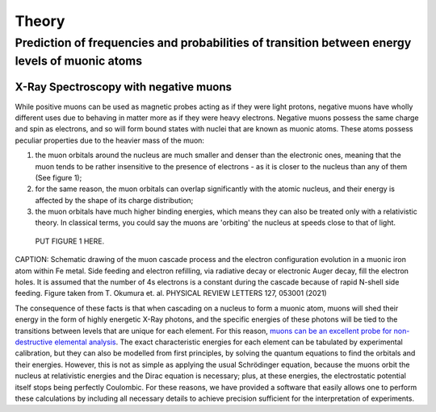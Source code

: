 Theory
=======
Prediction of frequencies and probabilities of transition between energy levels of muonic atoms
-------------------------------------------------------------------------------------------------
X-Ray Spectroscopy with negative muons
~~~~~~~~~~~~~~~~~~~~~~~~~~~~~~~~~~~~~~~
While positive muons can be used as magnetic probes acting as if they were light protons, negative muons have wholly different uses due to behaving in matter more as if they were heavy electrons. Negative muons possess the same charge and spin as electrons, and so will form bound states with nuclei that are known as muonic atoms. These atoms possess peculiar properties due to the heavier mass of the muon:

1. the muon orbitals around the nucleus are much smaller and denser than the electronic ones, meaning that the muon tends to be rather insensitive to the presence of electrons - as it is closer to the nucleus than any of them (See figure 1);

2. for the same reason, the muon orbitals can overlap significantly with the atomic nucleus, and their energy is affected by the shape of its charge distribution;

3. the muon orbitals have much higher binding energies, which means they can also be treated only with a relativistic theory. In classical terms, you could say the muons are 'orbiting' the nucleus at speeds close to that of light.

  PUT FIGURE 1 HERE.

CAPTION: Schematic drawing of the muon cascade process and the electron configuration evolution in a muonic iron atom within Fe metal. Side feeding and electron refilling, via radiative decay or electronic Auger decay, fill the electron holes. It is assumed that the number of 4s electrons is a constant during the cascade because of rapid N-shell side feeding. Figure taken from T. Okumura et. al. PHYSICAL REVIEW LETTERS 127, 053001 (2021)
  

The consequence of these facts is that when cascading on a nucleus to form a muonic atom, muons will shed their energy in the form of highly energetic X-Ray photons, and the specific energies of these photons will be tied to the transitions between levels that are unique for each element. For this reason, `muons can be an excellent probe for non-destructive elemental analysis <https://www.sciencedirect.com/science/article/abs/pii/S0026265X1500301X?via%3Dihub>`_. The exact characteristic energies for each element can be tabulated by experimental calibration, but they can also be modelled from first principles, by solving the quantum equations to find the orbitals and their energies. However, this is not as simple as applying the usual Schrödinger equation, because the muons orbit the nucleus at relativistic energies and the Dirac equation is necessary; plus, at these energies, the electrostatic potential itself stops being perfectly Coulombic. For these reasons, we have provided a software that easily allows one to perform these calculations by including all necessary details to achieve precision sufficient for the interpretation of experiments.

